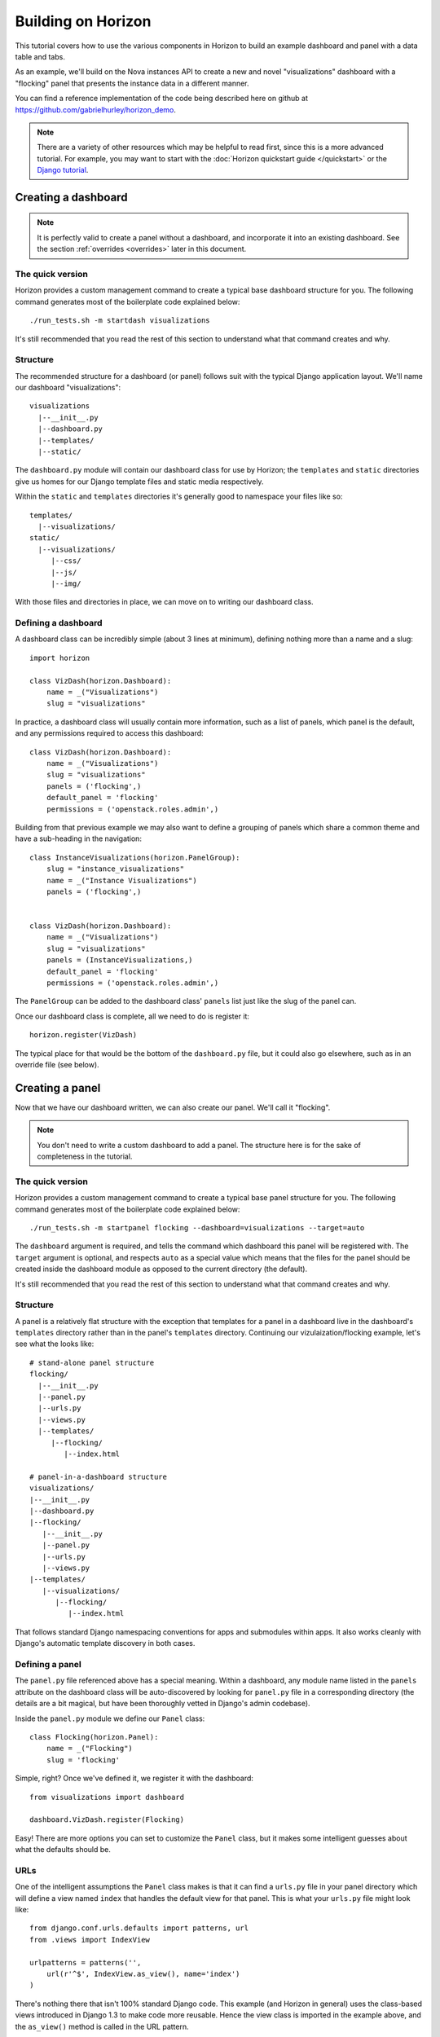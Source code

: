 ===================
Building on Horizon
===================

This tutorial covers how to use the various components in Horizon to build
an example dashboard and panel with a data table and tabs.

As an example, we'll build on the Nova instances API to create a new and novel
"visualizations" dashboard with a "flocking" panel that presents the instance
data in a different manner.

You can find a reference implementation of the code being described here
on github at https://github.com/gabrielhurley/horizon_demo.

.. note::

    There are a variety of other resources which may be helpful to read first,
    since this is a more advanced tutorial. For example, you may want to start
    with the :doc:`Horizon quickstart guide </quickstart>` or the
    `Django tutorial`_.

    .. _Django tutorial: https://docs.djangoproject.com/en/1.4/intro/tutorial01/


Creating a dashboard
====================

.. note::

    It is perfectly valid to create a panel without a dashboard, and
    incorporate it into an existing dashboard. See the section
    :ref:`overrides <overrides>` later in this document.

The quick version
-----------------

Horizon provides a custom management command to create a typical base
dashboard structure for you. The following command generates most of the
boilerplate code explained below::

    ./run_tests.sh -m startdash visualizations

It's still recommended that you read the rest of this section to understand
what that command creates and why.

Structure
---------

The recommended structure for a dashboard (or panel) follows suit with the
typical Django application layout. We'll name our dashboard "visualizations"::

    visualizations
      |--__init__.py
      |--dashboard.py
      |--templates/
      |--static/

The ``dashboard.py`` module will contain our dashboard class for use by
Horizon; the ``templates`` and ``static`` directories give us homes for our
Django template files and static media respectively.

Within the ``static`` and ``templates`` directories it's generally good to
namespace your files like so::

    templates/
      |--visualizations/
    static/
      |--visualizations/
         |--css/
         |--js/
         |--img/

With those files and directories in place, we can move on to writing our
dashboard class.


Defining a dashboard
--------------------

A dashboard class can be incredibly simple (about 3 lines at minimum),
defining nothing more than a name and a slug::

    import horizon

    class VizDash(horizon.Dashboard):
        name = _("Visualizations")
        slug = "visualizations"

In practice, a dashboard class will usually contain more information, such as a
list of panels, which panel is the default, and any permissions required to
access this dashboard::

    class VizDash(horizon.Dashboard):
        name = _("Visualizations")
        slug = "visualizations"
        panels = ('flocking',)
        default_panel = 'flocking'
        permissions = ('openstack.roles.admin',)

Building from that previous example we may also want to define a grouping of
panels which share a common theme and have a sub-heading in the navigation::

    class InstanceVisualizations(horizon.PanelGroup):
        slug = "instance_visualizations"
        name = _("Instance Visualizations")
        panels = ('flocking',)


    class VizDash(horizon.Dashboard):
        name = _("Visualizations")
        slug = "visualizations"
        panels = (InstanceVisualizations,)
        default_panel = 'flocking'
        permissions = ('openstack.roles.admin',)

The ``PanelGroup`` can be added to the dashboard class' ``panels`` list
just like the slug of the panel can.

Once our dashboard class is complete, all we need to do is register it::

    horizon.register(VizDash)

The typical place for that would be the bottom of the ``dashboard.py`` file,
but it could also go elsewhere, such as in an override file (see below).


Creating a panel
================

Now that we have our dashboard written, we can also create our panel. We'll
call it "flocking".

.. note::

    You don't need to write a custom dashboard to add a panel. The structure
    here is for the sake of completeness in the tutorial.

The quick version
-----------------

Horizon provides a custom management command to create a typical base
panel structure for you. The following command generates most of the
boilerplate code explained below::

    ./run_tests.sh -m startpanel flocking --dashboard=visualizations --target=auto

The ``dashboard`` argument is required, and tells the command which dashboard
this panel will be registered with. The ``target`` argument is optional, and
respects ``auto`` as a special value which means that the files for the panel
should be created inside the dashboard module as opposed to the current
directory (the default).

It's still recommended that you read the rest of this section to understand
what that command creates and why.

Structure
---------

A panel is a relatively flat structure with the exception that templates
for a panel in a dashboard live in the dashboard's ``templates`` directory
rather than in the panel's ``templates`` directory. Continuing our
vizulaization/flocking example, let's see what the looks like::

    # stand-alone panel structure
    flocking/
      |--__init__.py
      |--panel.py
      |--urls.py
      |--views.py
      |--templates/
         |--flocking/
            |--index.html

    # panel-in-a-dashboard structure
    visualizations/
    |--__init__.py
    |--dashboard.py
    |--flocking/
       |--__init__.py
       |--panel.py
       |--urls.py
       |--views.py
    |--templates/
       |--visualizations/
          |--flocking/
             |--index.html

That follows standard Django namespacing conventions for apps and submodules
within apps. It also works cleanly with Django's automatic template discovery
in both cases.

Defining a panel
----------------

The ``panel.py`` file referenced above has a special meaning. Within a
dashboard, any module name listed in the ``panels`` attribute on the
dashboard class will be auto-discovered by looking for ``panel.py`` file
in a corresponding directory (the details are a bit magical, but have been
thoroughly vetted in Django's admin codebase).

Inside the ``panel.py`` module we define our ``Panel`` class::

    class Flocking(horizon.Panel):
        name = _("Flocking")
        slug = 'flocking'

Simple, right? Once we've defined it, we register it with the dashboard::

    from visualizations import dashboard

    dashboard.VizDash.register(Flocking)

Easy! There are more options you can set to customize the ``Panel`` class, but
it makes some intelligent guesses about what the defaults should be.

URLs
----

One of the intelligent assumptions the ``Panel`` class makes is that it can
find a ``urls.py`` file in your panel directory which will define a view named
``index`` that handles the default view for that panel. This is what your
``urls.py`` file might look like::

    from django.conf.urls.defaults import patterns, url
    from .views import IndexView

    urlpatterns = patterns('',
        url(r'^$', IndexView.as_view(), name='index')
    )

There's nothing there that isn't 100% standard Django code. This example
(and Horizon in general) uses the class-based views introduced in Django 1.3
to make code more reusable. Hence the view class is imported in the example
above, and the ``as_view()`` method is called in the URL pattern.

This, of course, presumes you have a view class, and takes us into the meat
of writing a ``Panel``.


Tables, Tabs, and Views
-----------------------

Now we get to the really exciting parts; everything before this was structural.

Starting with the high-level view, our end goal is to create a view (our
``IndexView`` class referenced above) which uses Horizon's ``DataTable``
class to display data and Horizon's ``TabGroup`` class to give us a
user-friendly tabbed interface in the browser.

We'll start with the table, combine that with the tabs, and then build our
view from the pieces.

Defining a table
~~~~~~~~~~~~~~~~

Horizon provides a :class:`~horizon.tables.DataTable` class which simplifies
the vast majority of displaying data to an end-user. We're just going to skim
the surface here, but it has a tremendous number of capabilities.

In this case, we're going to be presenting data about tables, so let's start
defining our table (and a ``tables.py`` module::

    from horizon import tables

    class FlockingInstancesTable(tables.DataTable):
        host = tables.Column("OS-EXT-SRV-ATTR:host", verbose_name=_("Host"))
        tenant = tables.Column('tenant_name', verbose_name=_("Tenant"))
        user = tables.Column('user_name', verbose_name=_("user"))
        vcpus = tables.Column('flavor_vcpus', verbose_name=_("VCPUs"))
        memory = tables.Column('flavor_memory', verbose_name=_("Memory"))
        age = tables.Column('age', verbose_name=_("Age"))

        class Meta:
            name = "instances"
            verbose_name = _("Instances")

There are several things going on here... we created a table subclass,
and defined six columns on it. Each of those columns defines what attribute
it accesses on the instance object as the first argument, and since we like to
make everything translatable, we give each column a ``verbose_name`` that's
marked for translation.

Lastly, we added a ``Meta`` class which defines some properties about our
table, notably it's (translatable) verbose name, and a semi-unique "slug"-like
name to identify it.

.. note::

    This is a slight simplification from the reality of how the instance
    object is actually structured. In reality, accessing the flavor, tenant,
    and user attributes on it requires an additional step. This code can be
    seen in the example code available on github.

Defining tabs
~~~~~~~~~~~~~

So we have a table, ready to receive our data. We could go straight to a view
from here, but we can think bigger. In this case we're also going to use
Horizon's :class:`~horizon.tabs.TabGroup` class. This gives us a clean,
no-fuss tabbed interface to display both our visualization and, optionally,
our data table.

First off, let's make a tab for our visualization::

    class VizTab(tabs.Tab):
        name = _("Visualization")
        slug = "viz"
        template_name = "visualizations/flocking/_flocking.html"

        def get_context_data(self, request):
            return None

This is about as simple as you can get. Since our visualization will
ultiimately use AJAX to load it's data we don't need to pass any context
to the template, and all we need to define is the name and which template
it should use.

Now, we also need a tab for our data table::

    from .tables import FlockingInstancesTable

    class DataTab(tabs.TableTab):
        name = _("Data")
        slug = "data"
        table_classes = (FlockingInstancesTable,)
        template_name = "horizon/common/_detail_table.html"
        preload = False

        def get_instances_data(self):
            try:
                instances = utils.get_instances_data(self.tab_group.request)
            except:
                instances = []
                exceptions.handle(self.tab_group.request,
                                  _('Unable to retrieve instance list.'))
            return instances

This tab gets a little more complicated. Foremost, it's a special type of
tab--one that handles data tables (and all their associated features)--and
it also uses the ``preload`` attribute to specify that this tab shouldn't
be loaded by default. It will instead be loaded via AJAX when someone clicks
on it, saving us on API calls in the vast majority of cases.

Lastly, this code introduces the concept of error handling in Horizon.
The :func:`horizon.exceptions.handle` function is a centralized error
handling mechanism that takes all the guess-work and inconsistency out of
dealing with exceptions from the API. Use it everywhere.

Tying it together in a view
~~~~~~~~~~~~~~~~~~~~~~~~~~~

There are lots of pre-built class-based views in Horizon. We try to provide
starting points for all the common combinations of components.

In this case we want a starting view type that works with both tabs and
tables... that'd be the :class:`~horizon.tabs.TabbedTableView` class. It takes
the best of the dynamic delayed-loading capabilities tab groups provide and
mixes in the actions and AJAX-updating that tables are capable of with almost
no work on the user's end. Let's see what the code would look like::

    from .tables import FlockingInstancesTable
    from .tabs import FlockingTabs

    class IndexView(tabs.TabbedTableView):
        tab_group_class = FlockingTabs
        table_class = FlockingInstancesTable
        template_name = 'visualizations/flocking/index.html'

That would get us 100% of the way to what we need if this particular
demo didn't involve an extra AJAX call to fetch back our visualization
data via AJAX. Because of that we need to override the class' ``get()``
method to return the right data for an AJAX call::

    from .tables import FlockingInstancesTable
    from .tabs import FlockingTabs

    class IndexView(tabs.TabbedTableView):
        tab_group_class = FlockingTabs
        table_class = FlockingInstancesTable
        template_name = 'visualizations/flocking/index.html'

        def get(self, request, *args, **kwargs):
            if self.request.is_ajax() and self.request.GET.get("json", False):
                try:
                    instances = utils.get_instances_data(self.request)
                except:
                    instances = []
                    exceptions.handle(request,
                                      _('Unable to retrieve instance list.'))
                data = json.dumps([i._apiresource._info for i in instances])
                return http.HttpResponse(data)
            else:
                return super(IndexView, self).get(request, *args, **kwargs)

In this instance, we override the ``get()`` method such that if it's an
AJAX request and has the GET parameter we're looking for, it returns our
instance data in JSON format; otherwise it simply returns the view function
as per the usual.

The template
~~~~~~~~~~~~

We need three templates here: one for the view, and one for each of our two
tabs. The view template (in this case) can inherit from one of the other
dashboards::

    {% extends 'base.html' %}
    {% load i18n %}
    {% block title %}{% trans "Flocking" %}{% endblock %}

    {% block page_header %}
      {% include "horizon/common/_page_header.html" with title=_("Flocking") %}
    {% endblock page_header %}

    {% block main %}
    <div class="row-fluid">
      <div class="span12">
      {{ tab_group.render }}
      </div>
    </div>
    {% endblock %}

This gives us a custom page title, a header, and render our tab group provided
by the view.

For the tabs, the one using the table is handled by a reusable template,
``"horizon/common/_detail_table.html"``. This is appropriate for any tab that
only displays a single table.

The second tab is a bit of secret sauce for the visualization, but it's still
quite simple and can be investigated in the github example.

The takeaway here is that each tab needs a template associated with it.

With all our code in place, the only thing left to do is to integrated it into
our OpenStack Dashboard site.

Setting up a project
====================

The vast majority of people will just customize the OpenStack Dashboard
example project that ships with Horizon. As such, this tutorial will
start from that and just illustrate the bits that can be customized.

Structure
---------

A site built on Horizon takes the form of a very typical Django project::

    site/
      |--__init__.py
      |--manage.py
      |--demo_dashboard/
         |--__init__.py
         |--models.py  # required for Django even if unused
         |--settings.py
         |--templates/
         |--static/

The key bits here are that ``demo_dashboard`` is on our python path, and that
the `settings.py`` file here will contain our customized Horizon config.

The settings file
-----------------

There are several key things you will generally want to customiz in your
site's settings file: specifying custom dashboards and panels, catching your
client's exception classes, and (possibly) specifying a file for advanced
overrides.

Specifying dashboards
~~~~~~~~~~~~~~~~~~~~~

The most basic thing to do is to add your own custom dashboard using the
``HORIZON_CONFIG`` dictionary in the settings file::

    HORIZON_CONFIG = {
        'dashboards': ('project', 'admin', 'settings',),
    }

Please note, the dashboards also must be added to settings.py::
    INSTALLED_APPS = (
        'openstack_dashboard',
        ...
        'horizon',
        'openstack_dashboard.dashboards.project',
        'openstack_dashboard.dashboards.admin',
        'openstack_dashboard.dashboards.settings',
        ...
    )

In this case, we've taken the default Horizon ``'dashboards'`` config and
added our ``visualizations`` dashboard to it. Note that the name here is the
name of the dashboard's module on the python path. It will find our
``dashboard.py`` file inside of it and load both the dashboard and its panels
automatically from there.

Error handling
~~~~~~~~~~~~~~

Adding custom error handler for your API client is quite easy. While it's not
necessary for this example, it would be done by customizing the
``'exceptions'`` value in the ``HORIZON_CONFIG`` dictionary::

    import my_api.exceptions as my_api

    'exceptions': {'recoverable': [my_api.Error,
                                   my_api.ClientConnectionError],
                   'not_found': [my_api.NotFound],
                   'unauthorized': [my_api.NotAuthorized]},

.. _overrides:

Override file
~~~~~~~~~~~~~

The override file is the "god-mode" dashboard editor. The hook for this file
sits right between the automatic discovery mechanisms and the final setup
routines for the entire site. By specifying an override file you can alter
any behavior you like in existing code. This tutorial won't go in-depth,
but let's just say that with great power comes great responsibility.

To specify am override file, you set the ``'customization_module'`` value in
the ``HORIZON_CONFIG`` dictionary to the dotted python path of your
override module::

    HORIZON_CONFIG = {
        'customization_module': 'demo_dashboard.overrides'
    }

This file is capable of adding dashboards, adding panels to existing
dashboards, renaming existing dashboards and panels (or altering other
attributes on them), removing panels from existing dashboards, and so on.

We could say more, but it only gets more dangerous...

Conclusion
==========

Sadly, the cake was a lie. The information in this "tutorial" was never
meant to leave you with a working dashboard. It's close. But there's
waaaaaay too much javascript involved in the visualization to cover it all
here, and it'd be irrelevant to Horizon anyway.

If you want to see the finished product, check out the github example
referenced at the beginning of this tutorial.

Clone the repository and simply run ``./run_tests.sh --runserver``. That'll
give you a 100% working dashboard that uses every technique in this tutorial.

What you've learned here, however, is the fundamentals of almost everything
you need to know to start writing interfaces for your own project based on the
components Horizon provides.

If you have questions, or feedback on how this tutorial could be improved,
please feel free to pass them along!
